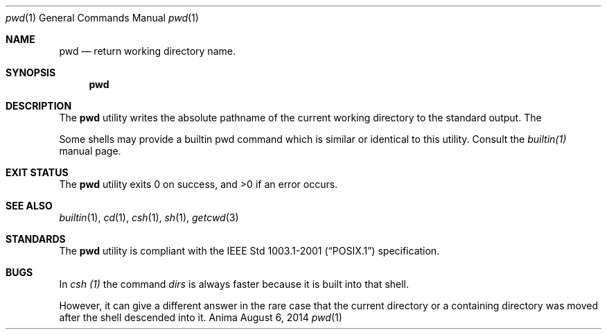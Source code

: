 .\"-
.\"Released as "All Rights Reserved"
.\"until further notice/application of a formal license
.\"
.Dd August 6, 2014
.Dt pwd 1
.Os Anima
.Sh NAME
.Nm pwd
.Nd return working directory name.
.Sh SYNOPSIS
.Nm
.Sh DESCRIPTION
The
.Nm
utility writes the absolute pathname of the current working directory to the standard output.
The
.Pp
Some shells may provide a builtin pwd command which is similar or identical to this utility.  Consult the 
.Ar builtin(1) 
manual page.
.Sh EXIT STATUS
.Ex -std
.Sh SEE ALSO
.Xr builtin 1 ,
.Xr cd 1 ,
.Xr csh 1 ,
.Xr sh 1 ,
.Xr getcwd 3
.Sh STANDARDS
The
.Nm
utility is compliant with the
.St -p1003.1-2001
specification.
.Sh BUGS
In 
.Ar csh (1) 
the command 
.Ar dirs 
is always faster because it is built into that shell.  
.Pp
However, it can give a different answer in the rare case that the current directory or a containing directory was moved after the shell 
descended into it.